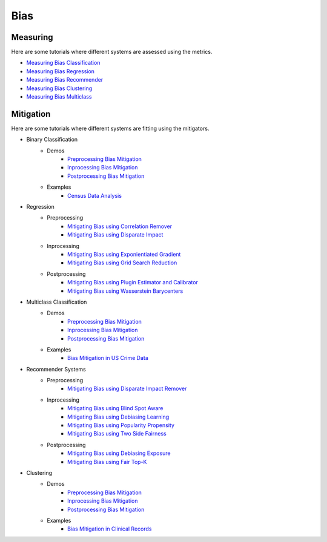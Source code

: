 Bias
====

Measuring
---------

Here are some tutorials where different systems are assessed using the metrics.

- `Measuring Bias Classification <bias/measuring_bias/measuring_bias_classification.ipynb>`_
- `Measuring Bias Regression <bias/measuring_bias/measuring_bias_regression.ipynb>`_
- `Measuring Bias Recommender <bias/measuring_bias/measuring_bias_recommender.ipynb>`_
- `Measuring Bias Clustering <bias/measuring_bias/measuring_bias_clustering.ipynb>`_
- `Measuring Bias Multiclass <bias/measuring_bias/measuring_bias_multiclass.ipynb>`_

Mitigation
----------

Here are some tutorials where different systems are fitting using the mitigators.

- Binary Classification
    - Demos
        - `Preprocessing Bias Mitigation <bias/mitigating_bias/binary_classification/demos/preprocessing.ipynb>`_
        - `Inprocessing Bias Mitigation <bias/mitigating_bias/binary_classification/demos/preprocessing.ipynb>`_
        - `Postprocessing Bias Mitigation <bias/mitigating_bias/binary_classification/demos/preprocessing.ipynb>`_
    - Examples
        - `Census Data Analysis <bias/mitigating_bias/binary_classification/examples/example_census_data.ipynb>`_

- Regression
    - Preprocessing
        - `Mitigating Bias using Correlation Remover <bias/mitigating_bias/regression/preprocessing/correlation_remover.ipynb>`_
        - `Mitigating Bias using Disparate Impact <bias/mitigating_bias/regression/preprocessing/disparate_impact_remover.ipynb>`_

    - Inprocessing
        - `Mitigating Bias using Exponientiated Gradient <bias/mitigating_bias/regression/inprocessing/exponientiated_gradient.ipynb>`_
        - `Mitigating Bias using Grid Search Reduction <bias/mitigating_bias/regression/inprocessing/grid_search_reduction.ipynb>`_

    - Postprocessing
        - `Mitigating Bias using Plugin Estimator and Calibrator <bias/mitigating_bias/regression/postprocessing/plugin_estimator_and_calibrator.ipynb>`_
        - `Mitigating Bias using Wasserstein Barycenters <bias/mitigating_bias/regression/postprocessing/wasserstein_barycenters.ipynb>`_

- Multiclass Classification
    - Demos
        - `Preprocessing Bias Mitigation <bias/mitigating_bias/multi_classification/demos/preprocessing.ipynb>`_
        - `Inprocessing Bias Mitigation <bias/mitigating_bias/multi_classification/demos/preprocessing.ipynb>`_
        - `Postprocessing Bias Mitigation <bias/mitigating_bias/multi_classification/demos/preprocessing.ipynb>`_
    - Examples
        - `Bias Mitigation in US Crime Data <bias/mitigating_bias/multi_classification/examples/example_multiclassification.ipynb>`_

- Recommender Systems
    - Preprocessing
        - `Mitigating Bias using Disparate Impact Remover <mitigating_bias/recommender_systems/preprocessing/disparate_impact_remover.ipynb>`_

    - Inprocessing
        - `Mitigating Bias using Blind Spot Aware <bias/mitigating_bias/recommender_systems/inprocessing/blind_spot_aware.ipynb>`_
        - `Mitigating Bias using Debiasing Learning <bias/mitigating_bias/recommender_systems/inprocessing/debiasing_learning.ipynb>`_
        - `Mitigating Bias using Popularity Propensity <bias/mitigating_bias/recommender_systems/inprocessing/popularity_propensity.ipynb>`_
        - `Mitigating Bias using Two Side Fairness <bias/mitigating_bias/recommender_systems/inprocessing/two_sided_fairness.ipynb>`_

    - Postprocessing
        - `Mitigating Bias using Debiasing Exposure <bias/mitigating_bias/recommender_systems/postprocessing/debiasing_exposure.ipynb>`_
        - `Mitigating Bias using Fair Top-K <bias/mitigating_bias/recommender_systems/postprocessing/fair_top_k.ipynb>`_
        
- Clustering
    - Demos
        - `Preprocessing Bias Mitigation <bias/mitigating_bias/clustering/demos/preprocessing.ipynb>`_
        - `Inprocessing Bias Mitigation <bias/mitigating_bias/clustering/demos/preprocessing.ipynb>`_
        - `Postprocessing Bias Mitigation <bias/mitigating_bias/clustering/demos/preprocessing.ipynb>`_
    - Examples
        - `Bias Mitigation in Clinical Records <bias/mitigating_bias/clustering/examples/example_clustering.ipynb>`_
